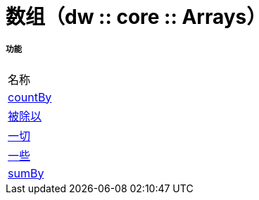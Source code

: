 = 数组（dw :: core :: Arrays）



===== 功能
|===
| 名称
|  link:dw-arrays-functions-countby[countBy]
|  link:dw-arrays-functions-divideby[被除以]
|  link:dw-arrays-functions-every[一切]
|  link:dw-arrays-functions-some[一些]
|  link:dw-arrays-functions-sumby[sumBy]
|===


